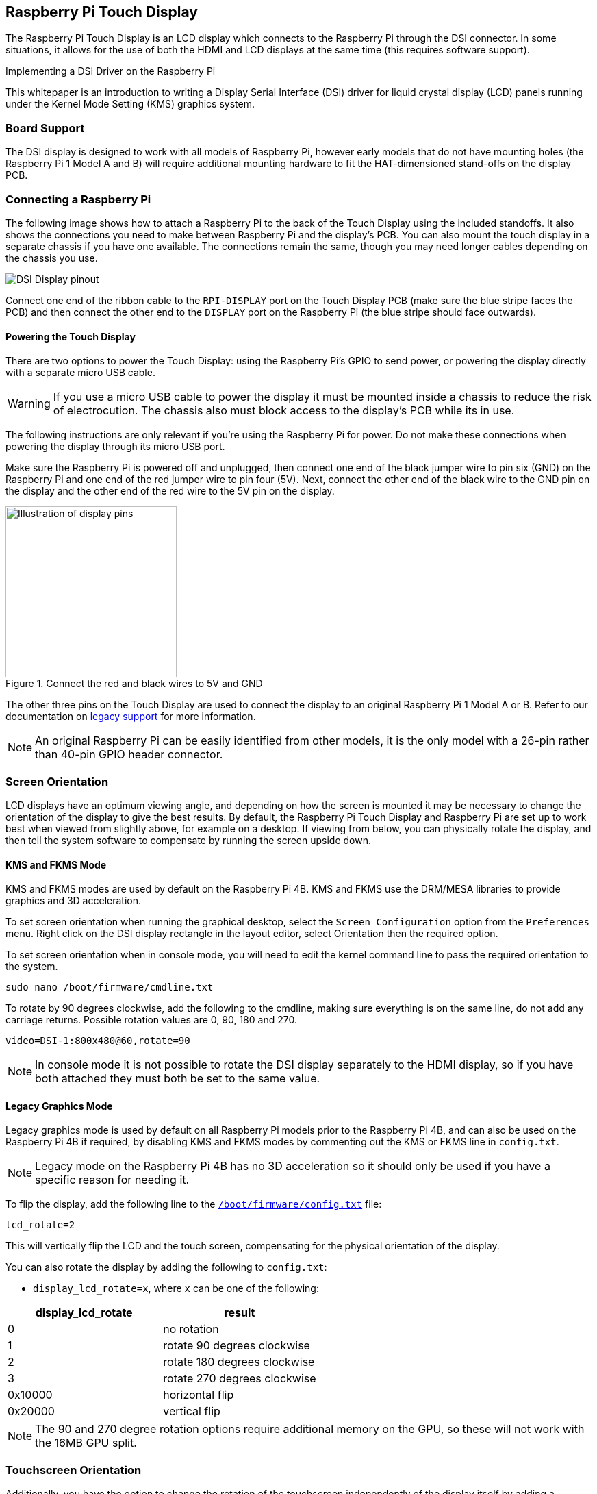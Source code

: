 == Raspberry Pi Touch Display

The Raspberry Pi Touch Display is an LCD display which connects to the Raspberry Pi through the DSI connector. In some situations, it allows for the use of both the HDMI and LCD displays at the same time (this requires software support).

[.whitepaper, title="Implementing a DSI Driver on the Raspberry Pi", subtitle="", link=https://pip.raspberrypi.com/categories/685-whitepapers-app-notes/documents/RP-003472-WP/Using-a-DSI-display.pdf]
****
This whitepaper is an introduction to writing a Display Serial Interface (DSI) driver for liquid crystal display (LCD) panels running under the Kernel Mode Setting (KMS) graphics system.
****

=== Board Support

The DSI display is designed to work with all models of Raspberry Pi, however early models that do not have mounting holes (the Raspberry Pi 1 Model A and B) will require additional mounting hardware to fit the HAT-dimensioned stand-offs on the display PCB.

=== Connecting a Raspberry Pi

The following image shows how to attach a Raspberry Pi to the back of the Touch Display using the included standoffs. It also shows the connections you need to make between Raspberry Pi and the display's PCB. You can also mount the touch display in a separate chassis if you have one available. The connections remain the same, though you may need longer cables depending on the chassis you use.

image::images/GPIO_power-500x333.jpg[DSI Display pinout]

Connect one end of the ribbon cable to the `RPI-DISPLAY` port on the Touch Display PCB (make sure the blue stripe faces the PCB) and then connect the other end to the `DISPLAY` port on the Raspberry Pi (the blue stripe should face outwards).

==== Powering the Touch Display

There are two options to power the Touch Display: using the Raspberry Pi's GPIO to send power, or powering the display directly with a separate micro USB cable. 

WARNING: If you use a micro USB cable to power the display it must be mounted inside a chassis to reduce the risk of electrocution. The chassis also must block access to the display's PCB while its in use.

The following instructions are only relevant if you're using the Raspberry Pi for power. Do not make these connections when powering the display through its micro USB port.

Make sure the Raspberry Pi is powered off and unplugged, then connect one end of the black jumper wire to pin six (GND) on the Raspberry Pi and one end of the red jumper wire to pin four (5V). Next, connect the other end of the black wire to the GND pin on the display and the other end of the red wire to the 5V pin on the display.

.Connect the red and black wires to 5V and GND
image::images/touch-GPIO.png[Illustration of display pins, width=250]

The other three pins on the Touch Display are used to connect the display to an original Raspberry Pi 1 Model A or B. Refer to our documentation on xref:display.adoc#legacy-support[legacy support] for more information.

NOTE: An original Raspberry Pi can be easily identified from other models, it is the only model with a 26-pin rather than 40-pin GPIO header connector.

=== Screen Orientation

LCD displays have an optimum viewing angle, and depending on how the screen is mounted it may be necessary to change the orientation of the display to give the best results. By default, the Raspberry Pi Touch Display and Raspberry Pi are set up to work best when viewed from slightly above, for example on a desktop. If viewing from below, you can physically rotate the display, and then tell the system software to compensate by running the screen upside down.

==== KMS and FKMS Mode

KMS and FKMS modes are used by default on the Raspberry Pi 4B. KMS and FKMS use the DRM/MESA libraries to provide graphics and 3D acceleration.

To set screen orientation when running the graphical desktop, select the `Screen Configuration` option from the `Preferences` menu. Right click on the DSI display rectangle in the layout editor, select Orientation then the required option.

To set screen orientation when in console mode, you will need to edit the kernel command line to pass the required orientation to the system.

[,bash]
----
sudo nano /boot/firmware/cmdline.txt
----

To rotate by 90 degrees clockwise, add the following to the cmdline, making sure everything is on the same line, do not add any carriage returns. Possible rotation values are 0, 90, 180 and 270.

----
video=DSI-1:800x480@60,rotate=90
----

NOTE: In console mode it is not possible to rotate the DSI display separately to the HDMI display, so if you have both attached they must both be set to the same value.

==== Legacy Graphics Mode

Legacy graphics mode is used by default on all Raspberry Pi models prior to the Raspberry Pi 4B, and can also be used on the Raspberry Pi 4B if required, by disabling KMS and FKMS modes by commenting out the KMS or FKMS line in `config.txt`. 

NOTE: Legacy mode on the Raspberry Pi 4B has no 3D acceleration so it should only be used if you have a specific reason for needing it.

To flip the display, add the following line to the xref:../computers/config_txt.adoc#what-is-config-txt[`/boot/firmware/config.txt`] file:

`lcd_rotate=2`

This will vertically flip the LCD and the touch screen, compensating for the physical orientation of the display.

You can also rotate the display by adding the following to `config.txt`:

* `display_lcd_rotate=x`, where `x` can be one of the following:

|===
| display_lcd_rotate | result

| 0
| no rotation

| 1
| rotate 90 degrees clockwise

| 2
| rotate 180 degrees clockwise

| 3
| rotate 270 degrees clockwise

| 0x10000
| horizontal flip

| 0x20000
| vertical flip
|===

NOTE: The 90 and 270 degree rotation options require additional memory on the GPU, so these will not work with the 16MB GPU split.

=== Touchscreen Orientation

Additionally, you have the option to change the rotation of the touchscreen independently of the display itself by adding a `dtoverlay` instruction in `config.txt`, for example:

`dtoverlay=rpi-ft5406,touchscreen-swapped-x-y=1,touchscreen-inverted-x=1`

The options for the touchscreen are:

|===
| DT parameter | Action

| touchscreen-size-x
| Sets X resolution (default 800)

| touchscreen-size-y
| Sets Y resolution (default 600)

| touchscreen-inverted-x
| Invert X coordinates

| touchscreen-inverted-y
| Invert Y coordinates

| touchscreen-swapped-x-y
| Swap X and Y coordinates
|===

=== Troubleshooting

Read our troubleshooting steps, tips, and tricks here: xref:display.adoc#troubleshooting-the-display[Raspberry Pi Touch Display troubleshooting].

=== Specifications

* 800×480 RGB LCD display
* 24-bit colour
* Industrial quality: 140-degree viewing angle horizontal, 130-degree viewing angle vertical
* 10-point multi-touch touchscreen
* PWM backlight control and power control over I2C interface
* Metal-framed back with mounting points for Raspberry Pi display conversion board and Raspberry Pi
* Backlight lifetime: 20000 hours
* Operating temperature: -20 to +70 degrees centigrade
* Storage temperature: -30 to +80 degrees centigrade
* Contrast ratio: 500
* Average brightness: 250 cd/m^2^
* Viewing angle (degrees):
 ** Top - 50
 ** Bottom - 70
 ** Left - 70
 ** Right - 70
* Power requirements: 200mA at 5V typical, at maximum brightness.

==== Mechanical Specification

* Outer dimensions: 192.96 × 110.76mm
* Viewable area: 154.08 × 85.92mm
* https://datasheets.raspberrypi.com/display/7-inch-display-mechanical-drawing.pdf[Download mechanical drawing (PDF)]